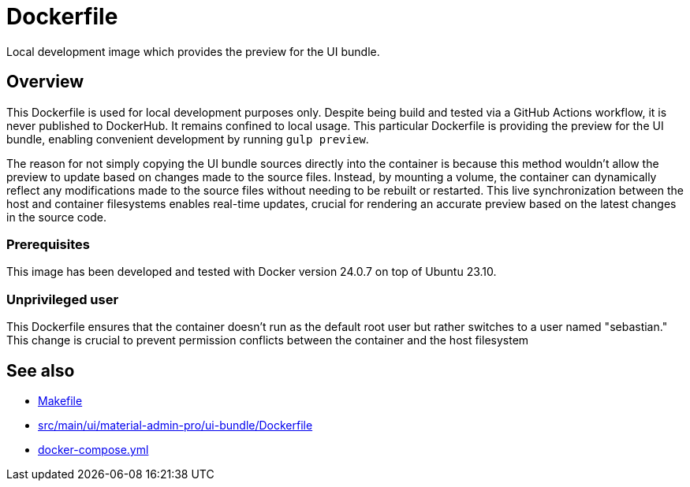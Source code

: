 = Dockerfile

Local development image which provides the preview for the UI bundle.

== Overview

This Dockerfile is used for local development purposes only. Despite being
build and tested via a GitHub Actions workflow, it is never published to DockerHub. It
remains confined to local usage. This particular Dockerfile is providing the preview for
the UI bundle, enabling convenient development by running `gulp preview`.

The reason for not simply copying the UI bundle sources directly into the container is
because this method wouldn't allow the preview to update based on changes made to the
source files. Instead, by mounting a volume, the container can dynamically reflect any
modifications made to the source files without needing to be rebuilt or restarted. This
live synchronization between the host and container filesystems enables real-time updates,
crucial for rendering an accurate preview based on the latest changes in the source code.

=== Prerequisites

This image has been developed and tested with Docker version 24.0.7 on top of Ubuntu 23.10.

=== Unprivileged user

This Dockerfile ensures that the container doesn't run as the default root user but rather switches to a user named "sebastian." This change is crucial to prevent permission conflicts between the container and the host filesystem

== See also

* xref:AUTO-GENERATED:Makefile.adoc[Makefile]
* xref:AUTO-GENERATED:src/main/ui/material-admin-pro/ui-bundle/Dockerfile.adoc[src/main/ui/material-admin-pro/ui-bundle/Dockerfile]
* xref:AUTO-GENERATED:docker-compose-yml.adoc[docker-compose.yml]

